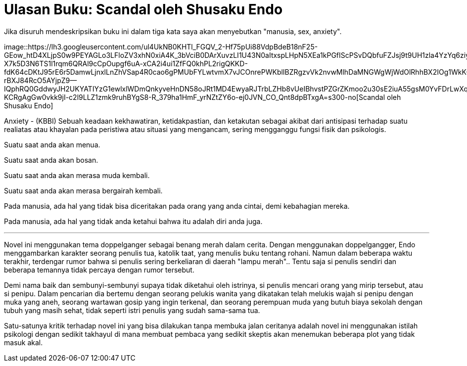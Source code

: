 =  Ulasan Buku: Scandal oleh Shusaku Endo
:stylesheet: /assets/style.css

Jika disuruh mendeskripsikan buku ini dalam tiga kata saya akan menyebutkan
"manusia, sex, anxiety".

image::https://lh3.googleusercontent.com/ul4UkNB0KHTl_FGQV_2-Hf75pUi88VdpBdeB18nF25-GEow_htD4XLjpS0w9PEYAGLo3LFloZV3xhN0xiA4K_3bVciB0DArXuvzLI1U43N0aItxspLHpN5XEa1kPGfIScPSvDQbfuFZJsj9t9UH1zla4YzYq6ziytvtcJ7RnMr1ZDVzj6NH62qz2ezeFF2lgIdlMcFe5fs_q3KYfyXzbdXBrqFdCE2-X7k5D3N6TS1l1rqm6QRAl9cCpOupgf6uA-xCA2i4ui1ZfFQ0khPL2rigQKKD-fdK64cDKtJ95rE6r5DamwLjnxlLnZhVSap4R0cao6gPMUbFYLwtvmX7vJCOnrePWKblIBZRgzvVk2nvwMlhDaMNGWgWjWdOlRhhBX2IOg1WkK0UnsbIDNxgyJc6QzkIbJrJuCxMb8a6sqogPGPT43EmsJGdv4bZ2czlV4KE6US5R5eChTSAJzhv5f40uVnlOdr2sJywedqv1QiweKH9RxuEratUOxIApGCaxJbE-rBXJ84RcO5AYjpZ9--IQphRQ0GddwyJH2UKYATIYzG1ewlxlWDmQnkyveHnDN58oJRt1MD4EwyaRJTrbLZHb8vUeIBhvstPZGrZKmoo2u30sE2iuA55gsM0YvFDrLwXq0Os1K-KCRgAgGw0vkk9jI-c2l9LLZ1zmk9ruhBYgS8-R_379ha1HmF_yrNZtZY6o-ej0JVN_CO_Qnt8dpBTxgA=s300-no[Scandal
oleh Shusaku Endo]

Anxiety - (KBBI) Sebuah keadaan kekhawatiran, ketidakpastian, dan ketakutan
sebagai akibat dari antisipasi terhadap suatu realiatas atau khayalan pada
peristiwa atau situasi yang mengancam, sering mengganggu fungsi fisik dan
psikologis.

Suatu saat anda akan menua.

Suatu saat anda akan bosan.

Suatu saat anda akan merasa muda kembali.

Suatu saat anda akan merasa bergairah kembali.

Pada manusia, ada hal yang tidak bisa diceritakan pada orang yang anda cintai,
demi kebahagian mereka.

Pada manusia, ada hal yang tidak anda ketahui bahwa itu adalah diri anda juga.

* * *

Novel ini menggunakan tema doppelganger sebagai benang merah dalam cerita.
Dengan menggunakan doppelgangger, Endo menggambarkan karakter seorang penulis
tua, katolik taat, yang menulis buku tentang rohani.
Namun dalam beberapa waktu terakhir, terdengar rumor bahwa si penulis sering
berkeliaran di daerah "lampu merah"..
Tentu saja si penulis sendiri dan beberapa temannya tidak percaya dengan rumor
tersebut.

Demi nama baik dan sembunyi-sembunyi supaya tidak diketahui oleh istrinya, si
penulis mencari orang yang mirip tersebut, atau si penipu.
Dalam pencarian dia bertemu dengan seorang pelukis wanita yang dikatakan telah
melukis wajah si penipu dengan muka yang aneh, seorang wartawan gosip yang
ingin terkenal, dan seorang perempuan muda yang butuh biaya sekolah dengan
tubuh yang masih sehat, tidak seperti istri penulis yang sudah sama-sama tua.

Satu-satunya kritik terhadap novel ini yang bisa dilakukan tanpa membuka jalan
ceritanya adalah novel ini menggunakan istilah psikologi dengan sedikit
takhayul di mana membuat pembaca yang sedikit skeptis akan menemukan beberapa
plot yang tidak masuk akal.
